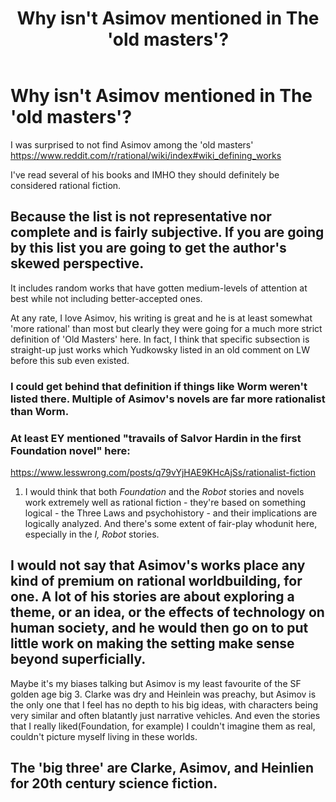 #+TITLE: Why isn't Asimov mentioned in The 'old masters'?

* Why isn't Asimov mentioned in The 'old masters'?
:PROPERTIES:
:Author: cerebrum
:Score: 15
:DateUnix: 1593180448.0
:DateShort: 2020-Jun-26
:END:
I was surprised to not find Asimov among the 'old masters' [[https://www.reddit.com/r/rational/wiki/index#wiki_defining_works]]

I've read several of his books and IMHO they should definitely be considered rational fiction.


** Because the list is not representative nor complete and is fairly subjective. If you are going by this list you are going to get the author's skewed perspective.

It includes random works that have gotten medium-levels of attention at best while not including better-accepted ones.

At any rate, I love Asimov, his writing is great and he is at least somewhat 'more rational' than most but clearly they were going for a much more strict definition of 'Old Masters' here. In fact, I think that specific subsection is straight-up just works which Yudkowsky listed in an old comment on LW before this sub even existed.
:PROPERTIES:
:Author: Tenoke
:Score: 21
:DateUnix: 1593183723.0
:DateShort: 2020-Jun-26
:END:

*** I could get behind that definition if things like Worm weren't listed there. Multiple of Asimov's novels are far more rationalist than Worm.
:PROPERTIES:
:Author: Dragonheart91
:Score: 11
:DateUnix: 1593207147.0
:DateShort: 2020-Jun-27
:END:


*** At least EY mentioned "travails of Salvor Hardin in the first Foundation novel" here:

[[https://www.lesswrong.com/posts/q79vYjHAE9KHcAjSs/rationalist-fiction]]
:PROPERTIES:
:Author: Byrana
:Score: 2
:DateUnix: 1593190029.0
:DateShort: 2020-Jun-26
:END:

**** I would think that both /Foundation/ and the /Robot/ stories and novels work extremely well as rational fiction - they're based on something logical - the Three Laws and psychohistory - and their implications are logically analyzed. And there's some extent of fair-play whodunit here, especially in the /I, Robot/ stories.
:PROPERTIES:
:Author: ramjet_oddity
:Score: 3
:DateUnix: 1593426671.0
:DateShort: 2020-Jun-29
:END:


** I would not say that Asimov's works place any kind of premium on rational worldbuilding, for one. A lot of his stories are about exploring a theme, or an idea, or the effects of technology on human society, and he would then go on to put little work on making the setting make sense beyond superficially.

Maybe it's my biases talking but Asimov is my least favourite of the SF golden age big 3. Clarke was dry and Heinlein was preachy, but Asimov is the only one that I feel has no depth to his big ideas, with characters being very similar and often blatantly just narrative vehicles. And even the stories that I really liked(Foundation, for example) I couldn't imagine them as real, couldn't picture myself living in these worlds.
:PROPERTIES:
:Author: GlueBoy
:Score: 8
:DateUnix: 1593219475.0
:DateShort: 2020-Jun-27
:END:


** The 'big three' are Clarke, Asimov, and Heinlien for 20th century science fiction.
:PROPERTIES:
:Author: Judah77
:Score: 2
:DateUnix: 1593379630.0
:DateShort: 2020-Jun-29
:END:
